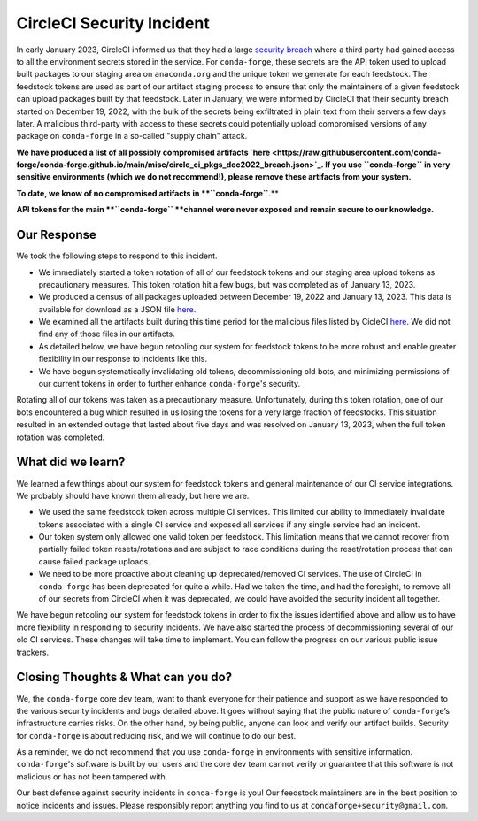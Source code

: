 .. post:: 2022-03-11
   :tags: security
   :author: conda-forge

.. role:: raw-html(raw)
   :format: html


CircleCI Security Incident
==========================

In early January 2023, CircleCI informed us that they had a large
`security breach  <https://circleci.com/blog/jan-4-2023-incident-report/>`_ where a third party had
gained access to all the environment secrets stored in the service.
For ``conda-forge``, these secrets are the API token used to upload built packages to our staging area on ``anaconda.org`` and
the unique token we generate for each feedstock. The feedstock tokens are used as part of our artifact staging process to ensure
that only the maintainers of a given feedstock can upload packages built by that feedstock. Later in January, we were informed
by CircleCI that their security breach started on December 19, 2022, with the bulk of the secrets being exfiltrated in plain
text from their servers a few days later. A malicious third-party with access to these secrets could potentially upload
compromised versions of any package on ``conda-forge`` in a so-called "supply chain" attack.

**We have produced a list of all possibly compromised artifacts
`here <https://raw.githubusercontent.com/conda-forge/conda-forge.github.io/main/misc/circle_ci_pkgs_dec2022_breach.json>`_.
If you use ``conda-forge`` in very sensitive environments (which we do not recommend!), please remove these
artifacts from your system.**

**To date, we know of no compromised artifacts in **``conda-forge``**.**

**API tokens for the main **``conda-forge`` **channel were never exposed and remain secure to our knowledge.**


Our Response
------------

We took the following steps to respond to this incident.

- We immediately started a token rotation of all of our feedstock tokens and our staging area upload tokens as precautionary
  measures. This token rotation hit a few bugs, but was completed as of January 13, 2023.
- We produced a census of all packages uploaded between December 19, 2022 and January 13, 2023. This data is available for
  download as a JSON file `here <https://raw.githubusercontent.com/conda-forge/conda-forge.github.io/main/misc/circle_ci_pkgs_dec2022_breach.json>`_.
- We examined all the artifacts built during this time period for the malicious files listed by CicleCI
  `here <https://circleci.com/blog/jan-4-2023-incident-report/>`_. We did not find any of those files in our artifacts.
- As detailed below, we have begun retooling our system for feedstock tokens to be more robust and enable greater
  flexibility in our response to incidents like this.
- We have begun systematically invalidating old tokens, decommissioning old bots, and minimizing permissions of our
  current tokens in order to further enhance ``conda-forge``'s security.


Rotating all of our tokens was taken as a precautionary measure. Unfortunately, during this token rotation,
one of our bots encountered a bug which resulted in us losing the tokens for a very large fraction of feedstocks.
This situation resulted in an extended outage that lasted about five days and was resolved on January 13, 2023, when the
full token rotation was completed.


What did we learn?
------------------

We learned a few things about our system for feedstock tokens and general maintenance of our CI service integrations.
We probably should have known them already, but here we are.

- We used the same feedstock token across multiple CI services. This limited
  our ability to immediately invalidate tokens associated with a single CI service and exposed all
  services if any single service had an incident.

- Our token system only allowed one valid token per feedstock. This limitation means that we cannot
  recover from partially failed token resets/rotations and are subject to race conditions during the
  reset/rotation process that can cause failed package uploads.

- We need to be more proactive about cleaning up deprecated/removed CI services. The use of CircleCI
  in ``conda-forge`` has been deprecated for quite a while. Had we taken the time, and had the foresight,
  to remove all of our secrets from CircleCI when it was deprecated, we could have avoided the security
  incident all together.

We have begun retooling our system for feedstock tokens in order to fix the issues identified above and allow
us to have more flexibility in responding to security incidents. We have also started the process of
decommissioning several of our old CI services. These changes will take time to implement. You can follow the
progress on our various public issue trackers.


Closing Thoughts & What can you do?
-----------------------------------

We, the ``conda-forge`` core dev team, want to thank everyone for their patience and support as we have responded
to the various security incidents and bugs detailed above. It goes without saying that the public nature
of ``conda-forge``’s infrastructure carries risks. On the other hand, by being public, anyone can look and
verify our artifact builds. Security for ``conda-forge`` is about reducing risk, and we will continue to do our best.

As a reminder, we do not recommend that you use ``conda-forge`` in environments with sensitive information.
``conda-forge``'s software is built by our users and the core dev team cannot verify or guarantee that this
software is not malicious or has not been tampered with.

Our best defense against security incidents in ``conda-forge`` is you! Our feedstock maintainers are in the best
position to notice incidents and issues. Please responsibly report anything you find to us at ``condaforge+security@gmail.com``.




